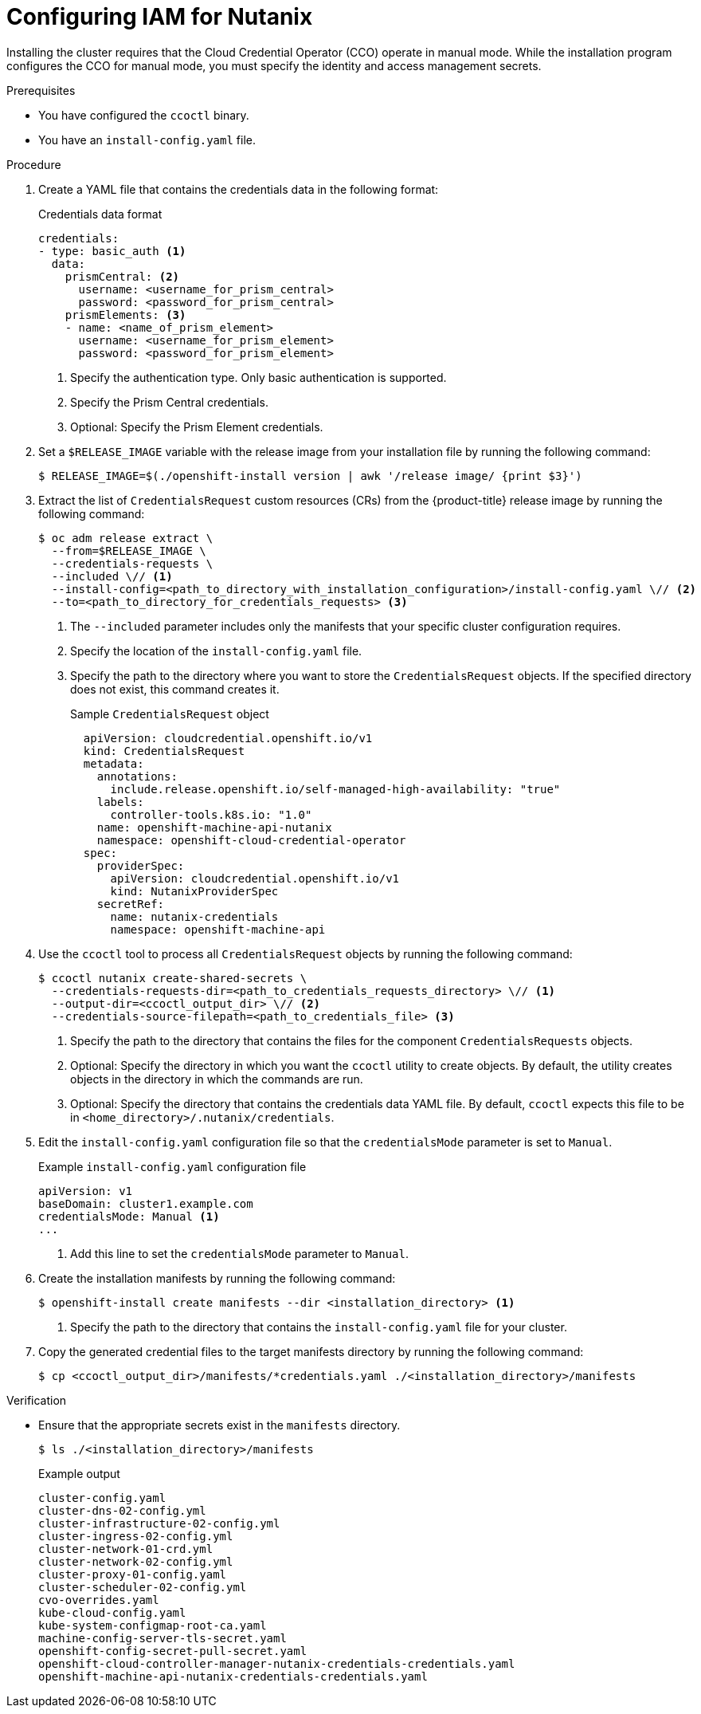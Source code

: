 // Module included in the following assemblies:
//
// * installing/installing_nutanix/installing-nutanix-installer-provisioned.adoc
// * installing/installing-restricted-networks-nutanix-installer-provisioned.adoc

:_mod-docs-content-type: PROCEDURE
[id="manually-create-iam-nutanix_{context}"]
= Configuring IAM for Nutanix

Installing the cluster requires that the Cloud Credential Operator (CCO) operate in manual mode. While the installation program configures the CCO for manual mode, you must specify the identity and access management secrets.

.Prerequisites

* You have configured the `ccoctl` binary.

* You have an `install-config.yaml` file.

.Procedure

. Create a YAML file that contains the credentials data in the following format:
+
.Credentials data format
[source,yaml]
----
credentials:
- type: basic_auth <1>
  data:
    prismCentral: <2>
      username: <username_for_prism_central>
      password: <password_for_prism_central>
    prismElements: <3>
    - name: <name_of_prism_element>
      username: <username_for_prism_element>
      password: <password_for_prism_element>
----
<1> Specify the authentication type. Only basic authentication is supported.
<2> Specify the Prism Central credentials.
<3> Optional: Specify the Prism Element credentials.

. Set a `$RELEASE_IMAGE` variable with the release image from your installation file by running the following command:
+
[source,terminal]
----
$ RELEASE_IMAGE=$(./openshift-install version | awk '/release image/ {print $3}')
----

. Extract the list of `CredentialsRequest` custom resources (CRs) from the {product-title} release image by running the following command:
+
[source,terminal]
----
$ oc adm release extract \
  --from=$RELEASE_IMAGE \
  --credentials-requests \
  --included \// <1>
  --install-config=<path_to_directory_with_installation_configuration>/install-config.yaml \// <2>
  --to=<path_to_directory_for_credentials_requests> <3>
----
<1> The `--included` parameter includes only the manifests that your specific cluster configuration requires.
<2> Specify the location of the `install-config.yaml` file.
<3> Specify the path to the directory where you want to store the `CredentialsRequest` objects. If the specified directory does not exist, this command creates it.
+
.Sample `CredentialsRequest` object
[source,yaml]
----
  apiVersion: cloudcredential.openshift.io/v1
  kind: CredentialsRequest
  metadata:
    annotations:
      include.release.openshift.io/self-managed-high-availability: "true"
    labels:
      controller-tools.k8s.io: "1.0"
    name: openshift-machine-api-nutanix
    namespace: openshift-cloud-credential-operator
  spec:
    providerSpec:
      apiVersion: cloudcredential.openshift.io/v1
      kind: NutanixProviderSpec
    secretRef:
      name: nutanix-credentials
      namespace: openshift-machine-api
----

. Use the `ccoctl` tool to process all `CredentialsRequest` objects by running the following command:
+
[source,terminal]
----
$ ccoctl nutanix create-shared-secrets \
  --credentials-requests-dir=<path_to_credentials_requests_directory> \// <1>
  --output-dir=<ccoctl_output_dir> \// <2>
  --credentials-source-filepath=<path_to_credentials_file> <3>
----
+
<1> Specify the path to the directory that contains the files for the component `CredentialsRequests` objects.
<2> Optional: Specify the directory in which you want the `ccoctl` utility to create objects. By default, the utility creates objects in the directory in which the commands are run.
<3> Optional: Specify the directory that contains the credentials data YAML file. By default, `ccoctl` expects this file to be in `<home_directory>/.nutanix/credentials`.

. Edit the `install-config.yaml` configuration file so that the `credentialsMode` parameter is set to `Manual`.
+
.Example `install-config.yaml` configuration file
[source,yaml]
----
apiVersion: v1
baseDomain: cluster1.example.com
credentialsMode: Manual <1>
...
----
<1> Add this line to set the `credentialsMode` parameter to `Manual`.

. Create the installation manifests by running the following command:
+
[source,terminal]
----
$ openshift-install create manifests --dir <installation_directory> <1>
----
<1> Specify the path to the directory that contains the `install-config.yaml` file for your cluster.

. Copy the generated credential files to the target manifests directory by running the following command:
+
[source,terminal]
----
$ cp <ccoctl_output_dir>/manifests/*credentials.yaml ./<installation_directory>/manifests
----

.Verification

* Ensure that the appropriate secrets exist in the `manifests` directory.
+
[source,terminal]
----
$ ls ./<installation_directory>/manifests
----
+
.Example output
[source,text]
----
cluster-config.yaml
cluster-dns-02-config.yml
cluster-infrastructure-02-config.yml
cluster-ingress-02-config.yml
cluster-network-01-crd.yml
cluster-network-02-config.yml
cluster-proxy-01-config.yaml
cluster-scheduler-02-config.yml
cvo-overrides.yaml
kube-cloud-config.yaml
kube-system-configmap-root-ca.yaml
machine-config-server-tls-secret.yaml
openshift-config-secret-pull-secret.yaml
openshift-cloud-controller-manager-nutanix-credentials-credentials.yaml
openshift-machine-api-nutanix-credentials-credentials.yaml
----